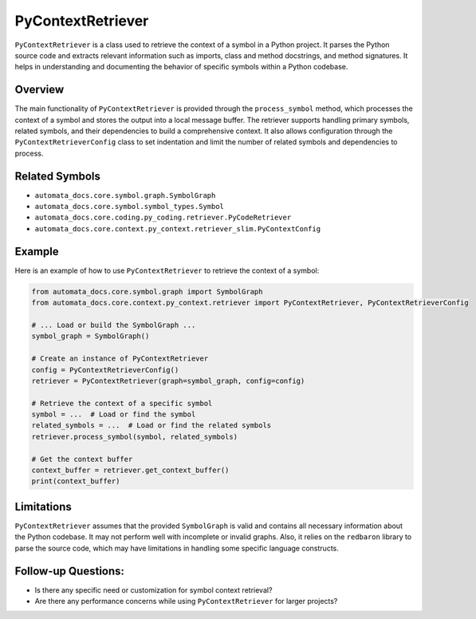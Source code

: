 PyContextRetriever
==================

``PyContextRetriever`` is a class used to retrieve the context of a
symbol in a Python project. It parses the Python source code and
extracts relevant information such as imports, class and method
docstrings, and method signatures. It helps in understanding and
documenting the behavior of specific symbols within a Python codebase.

Overview
--------

The main functionality of ``PyContextRetriever`` is provided through the
``process_symbol`` method, which processes the context of a symbol and
stores the output into a local message buffer. The retriever supports
handling primary symbols, related symbols, and their dependencies to
build a comprehensive context. It also allows configuration through the
``PyContextRetrieverConfig`` class to set indentation and limit the
number of related symbols and dependencies to process.

Related Symbols
---------------

-  ``automata_docs.core.symbol.graph.SymbolGraph``
-  ``automata_docs.core.symbol.symbol_types.Symbol``
-  ``automata_docs.core.coding.py_coding.retriever.PyCodeRetriever``
-  ``automata_docs.core.context.py_context.retriever_slim.PyContextConfig``

Example
-------

Here is an example of how to use ``PyContextRetriever`` to retrieve the
context of a symbol:

.. code:: python

   from automata_docs.core.symbol.graph import SymbolGraph
   from automata_docs.core.context.py_context.retriever import PyContextRetriever, PyContextRetrieverConfig

   # ... Load or build the SymbolGraph ...
   symbol_graph = SymbolGraph()

   # Create an instance of PyContextRetriever
   config = PyContextRetrieverConfig()
   retriever = PyContextRetriever(graph=symbol_graph, config=config)

   # Retrieve the context of a specific symbol
   symbol = ...  # Load or find the symbol
   related_symbols = ...  # Load or find the related symbols
   retriever.process_symbol(symbol, related_symbols)

   # Get the context buffer
   context_buffer = retriever.get_context_buffer()
   print(context_buffer)

Limitations
-----------

``PyContextRetriever`` assumes that the provided ``SymbolGraph`` is
valid and contains all necessary information about the Python codebase.
It may not perform well with incomplete or invalid graphs. Also, it
relies on the ``redbaron`` library to parse the source code, which may
have limitations in handling some specific language constructs.

Follow-up Questions:
--------------------

-  Is there any specific need or customization for symbol context
   retrieval?
-  Are there any performance concerns while using ``PyContextRetriever``
   for larger projects?
